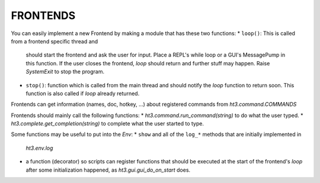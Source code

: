 FRONTENDS
=========

You can easily implement a new Frontend by making a module that has these two functions:
*   ``loop()``: This is called from a frontend specific thread and
    should start the frontend and ask the user for input. Place a REPL's while
    loop or a GUI's MessagePump in this function. If the user closes the
    frontend, `loop` should return and further stuff may happen. Raise
    `SystemExit` to stop the program.
*   ``stop()``: function which is called from the main thread and should notify
    the `loop` function to return soon. This function is also called if `loop` already
    returned.

Frontends can get information (names, doc, hotkey, ...) about
registered commands from `ht3.command.COMMANDS`

Frontends should mainly call the following functions:
*   `ht3.command.run_command(string)` to do what the user typed.
*   `ht3.complete.get_completion(string)` to complete what the user started to type.


Some functions may be useful to put into the `Env`:
*   ``show`` and all of the ``log_*`` methods that are initially implemented in 
    `ht3.env.log`
*   a function (decorator) so scripts can register functions that should be
    executed at the start of the frontend's `loop` after some initialization happened,
    as `ht3.gui.gui_do_on_start` does.

